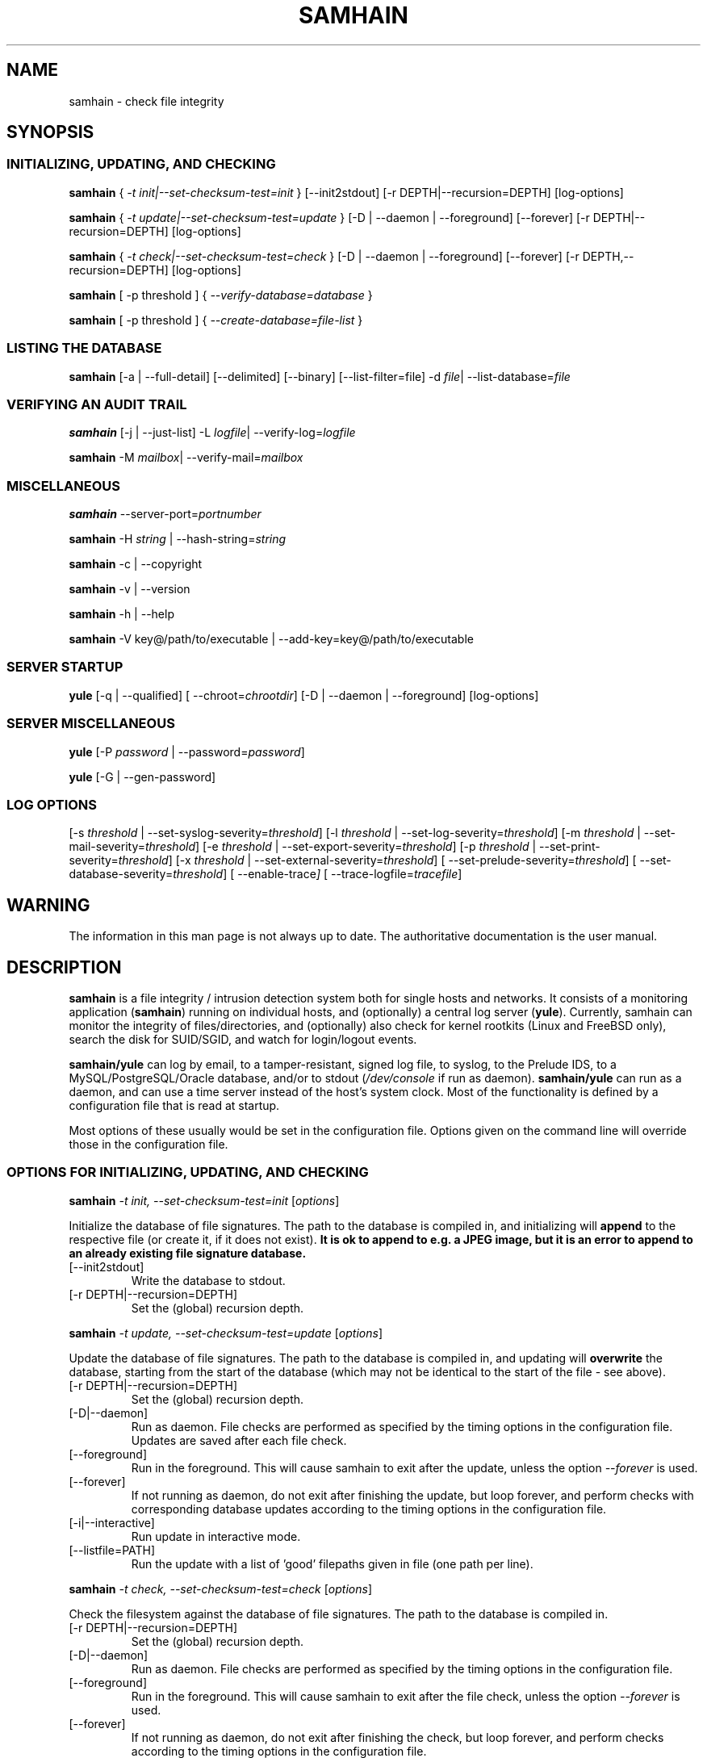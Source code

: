 .TH SAMHAIN 8 "26 June 2015" "" "Samhain manual"
.SH NAME
samhain \- check file integrity
.SH SYNOPSIS
.SS "INITIALIZING, UPDATING, AND CHECKING"
.PP

.B samhain 
{
.I \-t init|\-\-set\-checksum\-test=init
} [\-\-init2stdout] [\-r DEPTH|\-\-recursion=DEPTH] [log-options]

.B samhain 
{
.I \-t update|\-\-set\-checksum\-test=update
} [\-D | \-\-daemon | \-\-foreground] [\-\-forever] [\-r DEPTH|\-\-recursion=DEPTH] [log-options]

.B samhain 
{
.I \-t check|\-\-set\-checksum\-test=check
} [\-D | \-\-daemon | \-\-foreground] [\-\-forever] [\-r DEPTH,\-\-recursion=DEPTH] [log-options]

.B samhain 
[ \-p threshold ] {
.I \-\-verify\-database=database
} 

.B samhain 
[ \-p threshold ] {
.I \-\-create\-database=file\-list
} 



.SS "LISTING THE DATABASE"
.PP

.B samhain 
[\-a | \-\-full\-detail]
[\-\-delimited]
[\-\-binary]
[\-\-list\-filter=file]
\-d 
.IR file | 
.RI \-\-list\-database= file 

.SS "VERIFYING AN AUDIT TRAIL"
.PP

.B samhain 
[\-j | \-\-just\-list]
\-L 
.IR logfile | 
.RI \-\-verify\-log= logfile 

.B samhain 
\-M 
.IR mailbox | 
.RI \-\-verify\-mail= mailbox 


.SS "MISCELLANEOUS"
.PP

.B samhain
.RI \-\-server\-port= portnumber

.B samhain
\-H 
.I string 
| 
.RI \-\-hash\-string= string 

.B samhain
\-c | \-\-copyright

.B samhain
\-v | \-\-version

.B samhain
\-h | \-\-help 

.B samhain
\-V key@/path/to/executable | \-\-add\-key=key@/path/to/executable

.SS "SERVER STARTUP"
.PP

.B yule
[\-q | \-\-qualified]
[
.RI \-\-chroot= chrootdir ]
[\-D | \-\-daemon | \-\-foreground]
[log-options]

.SS "SERVER MISCELLANEOUS"
.PP

.B yule
[\-P 
.I password 
| 
.RI \-\-password= password ]

.B yule
[\-G | \-\-gen-password]

.SS "LOG OPTIONS"
.PP

[\-s 
.I threshold 
| 
.RI \-\-set\-syslog\-severity= threshold ] 
[\-l 
.I threshold 
| 
.RI \-\-set\-log\-severity= threshold ] 
[\-m 
.I threshold 
| 
.RI \-\-set\-mail\-severity= threshold ] 
[\-e 
.I threshold 
| 
.RI \-\-set\-export\-severity= threshold ] 
[\-p 
.I threshold 
| 
.RI \-\-set\-print\-severity= threshold ] 
[\-x 
.I threshold 
| 
.RI \-\-set\-external\-severity= threshold ] 
[
.RI \-\-set\-prelude\-severity= threshold ] 
[
.RI \-\-set\-database\-severity= threshold ] 
[
.RI \-\-enable\-trace ]
[
.RI \-\-trace\-logfile= tracefile ]



.SH WARNING
.PP
The information in this man page is not always up to date.
The authoritative documentation is the user manual.

.SH DESCRIPTION
.PP
.B samhain
is a file integrity / intrusion detection system both for single hosts 
and networks.
It consists of a monitoring application 
.RB ( samhain ) 
running on
individual hosts, and (optionally) a central log server
.RB ( yule ). 
Currently, samhain can monitor the 
integrity of files/directories, and (optionally) also 
check for kernel rootkits 
(Linux and FreeBSD only), search the disk for SUID/SGID, 
and watch for login/logout events.
.PP
.B samhain/yule
can log by email, to a tamper-resistant, signed log file, 
to syslog, to the Prelude IDS, to a MySQL/PostgreSQL/Oracle database,
and/or to stdout 
.RI ( /dev/console 
if run as daemon).
.B samhain/yule
can run as a daemon, and can use a time server instead of the host's
system clock. Most of the functionality is defined by a 
configuration file that is read at startup.
.PP
Most options of these usually would be set in the configuration file. 
Options given on the command line will override
those in the configuration file. 

.SS "OPTIONS FOR INITIALIZING, UPDATING, AND CHECKING"
.PP

.B samhain
.I "\-t init, \-\-set\-checksum-test=init"
.RI [ options ]

Initialize the database of file signatures. The path to the
database is compiled in, and initializing will
.B append 
to the respective file (or create it, if it does not exist).
.B "It is ok to append to e.g. a JPEG image, but it is an error"
.B "to append to an already existing file signature database."
.PP
.TP
[\-\-init2stdout]
Write the database to stdout. 
.TP
[\-r DEPTH|\-\-recursion=DEPTH]
Set the (global) recursion depth.

.PP
.B samhain
.I "\-t update, \-\-set\-checksum-test=update"
.RI [ options ]

Update the database of file signatures. The path to the
database is compiled in, and updating will 
.B overwrite 
the database, starting from the start of the database (which may not be
identical to the start of the file \- see above).
.PP
.TP
[\-r DEPTH|\-\-recursion=DEPTH]
Set the (global) recursion depth.
.TP
[\-D|\-\-daemon]
Run as daemon. File checks are performed as specified by the timing
options in the configuration file. Updates are saved after each file check.
.TP
[\-\-foreground]
Run in the foreground. This will cause samhain to exit after the update,
unless the option
.I "\-\-forever"
is used.
.TP
[\-\-forever]
If not running as daemon, do not exit after finishing the update, but
loop forever, and perform checks with corresponding database updates
according to the timing options in the
configuration file.
.TP
[\-i|\-\-interactive]
Run update in interactive mode.
.TP
[\-\-listfile=PATH]
Run the update with a list of 'good' filepaths given in file (one path per line).


.PP
.B samhain
.I "\-t check, \-\-set\-checksum-test=check"
.RI [ options ]

Check the filesystem against the database of file signatures. 
The path to the database is compiled in.
.PP
.TP
[\-r DEPTH|\-\-recursion=DEPTH]
Set the (global) recursion depth.
.TP
[\-D|\-\-daemon]
Run as daemon. File checks are performed as specified by the timing
options in the configuration file.
.TP
[\-\-foreground]
Run in the foreground. This will cause samhain to exit after the file check,
unless the option
.I "\-\-forever"
is used.
.TP
[\-\-forever]
If not running as daemon, do not exit after finishing the check, but
loop forever, and perform checks according to the timing options in the
configuration file.

.PP
.B samhain
[ \-p\ threshold ]
.I "\-\-verify\-database=database"

Check the filesystem against the database given as argument,
and exit with an appropriate exit status. The configuration file
will 
.B not
be read.

.PP
.B samhain
[ \-p\ threshold ]
.I "\-\-create\-database=file\-list"

Initialize a database from the given file list. 
The configuration file
will 
.B not
be read. The policy used will be
.I ReadOnly.
File content will be stored for a file
if its path in the list is preceded with a 
.B +
sign.

.SS "OPTIONS FOR LISTING THE DATABASE"
.PP

.B samhain 
[\-a | \-\-full\-detail]
[\-\-delimited]
\-d 
.IR file | 
.RI \-\-list\-database= file 

List the entries in the file signature database in a 
.B ls \-l
like format.
.PP
.TP
[\-a | \-\-full\-detail]
List all informations for each file, not only those you would get
with ls \-l. Must precede the \-d option.
.TP
[\-\-delimited]
List all informations for each file, in a comma-separated format.
Must precede the \-d option.
.TP
[\-\-binary]
List data in the binary format of the database, thus writing another
database.
Must precede the \-d option.
.TP
.RI [\-\-list\-filter= file ]
Filter the output of the database listing by a list of files given
in a text file. Together with \-\-binary this allows to write a
partial database. Must precede the \-d option.
.TP
.RI [\-\-list\-file= file ]
List the literal content of the given file as stored in the database.
Content is not stored by default, must be enabled in the runtime
configuration file. Must precede the \-d option.

.SS "OPTIONS TO VERIFY AN AUDIT TRAIL"
.PP

These options will only work, if the executable used for verifying the
audit trail is compiled with the same \-\-enable\-base=... option as the
executable of the reporting process.

.B samhain 
[\-j | \-\-just\-list]
\-L 
.IR logfile | 
.RI \-\-verify\-log= logfile 

Verify the integrity of a signed logfile. The signing key is 
auto\-generated on startup, and sent by email.
.B samhain
will ask for the key. Instead of entering the key, you can also enter
the path to the mailbox holding the respective email message.
.PP
.TP
[\-j | \-\-just\-list]
Just list the logfile, do not verify it. This option must come
.BR first .
It is mainly intended for listing the content of an obfuscated logfile, if
.B samhain
is compiled with the 
.B stealth
option.

.B samhain 
\-M 
.IR mailbox | 
.RI \-\-verify\-mail= mailbox 

Verify the integrity of the email reports from samhain. All reports must be
in the same file.

.SS "MISCELLANEOUS OPTIONS"
.PP

.B samhain
.RI \-\-server\-port= portnumber

Choose the port on the server host to which the client will connect.

.B samhain
\-H 
.I string 
| 
.RI \-\-hash\-string= string

Compute the TIGER192 checksum of a string. If the string starts with
a '/', it is considered as a pathname, and the checksum of the corresponding
file will be computed. 

.B samhain
\-c | \-\-copyright

Print the copyright statement.

.B samhain
\-v | \-\-version 

Show version and compiled-in options.

.B samhain
\-h | \-\-help 

Print supported command line options (depending on compilation options).

.B samhain
\-V key@/path/to/executable | \-\-add\-key=key@/path/to/executable

See the section "SECURITY" below.

.SS "SERVER STARTUP OPTIONS"
.PP

.B yule
[\-q | \-\-qualified]
[
.RI \-\-chroot= chrootdir ]
[\-D | \-\-daemon | \-\-foreground]
[log-options]

Start the server, which is named
.B yule
by default. If the server is started with superuser privileges,
it will drop them after startup.
.PP
.TP
[\-q | \-\-qualified]
Log client hostnames with fully qualified path. The default is to
log only the leftmost domain label (i.e. the hostname).
.TP
[
.RI \-\-chroot= chrootdir ]
Chroot to the listed directory after startup.
.TP
[\-D | \-\-daemon]
Run as daemon.
.TP
[\-\-foreground]
Run in the foreground.


.SS "MISCELLANEOUS SERVER OPTIONS"
.PP

.B yule
[\-G | \-\-gen-password]

Generate a random 8\-byte password and print it out in hexadecimal notation.


.B yule
[\-P 
.I password 
| 
.RI \-\-password= password ]

Use the given 
.I password
and generate an entry suitable for the [Clients] section of the
configuration file.

.SS "LOGGING OPTIONS"
.PP

Depending on the compilation options, some logging facilities may not
be available in your executable.
.PP
.TP
.I "\-s threshold, \-\-set\-syslog\-severity=threshold"
Set the threshold for logging events via syslogd(8).
Possible values are
.IR debug ,
.IR info ,
.IR notice ,
.IR warn ,
.IR mark ,
.IR err ,
.IR crit ,
.IR alert ,
and
.IR none .
By default, everything equal to and above the threshold will be logged. 
Time stamps have the priority 
.IR warn , 
system\-level errors have the priority
.IR err ,
and important start\-up messages the priority
.IR alert .
The signature key for the log file will never be logged to syslog or the
log file itself.
.TP
.I "\-l threshold, \-\-set\-log\-severity=threshold"
Set the threshold for logging events to the log file. 
.TP
.I "\-m threshold, \-\-set\-mail\-severity=threshold"
Set the threshold for logging events via e\-mail. 
.TP
.I "\-e threshold, \-\-set\-export\-severity=threshold"
Set the threshold for forwarding events via TCP to a log server. 
.TP
.I "\-x threshold, \-\-set\-extern\-severity=threshold"
Set the threshold for calling external logging programs/scripts (if any are
defined in the configuration file). 
.TP
.I "\-p threshold, \-\-set\-print\-severity=threshold"
Set the threshold for logging events to stdout. 
If
.B samhain
runs as a daemon, this is redirected to /dev/console.
.TP
.I "\-\-set\-prelude\-severity=threshold"
Set the threshold for logging events to the Prelude IDS.
.TP
.I "\-\-set\-database\-severity=threshold"
Set the threshold for logging events to the MySQL/PostgreSQL/Oracle 
database.



.SH SIGNALS
.TP
.I SIGUSR1
Switch on/off maximum verbosity for console output.
.TP
.I SIGUSR2
Suspend/continue the process, and 
(on suspend) send a message
to the server. This message has the same priority as timestamps. 
This signal
allows to run 
.I samhain -t init -e none
on the client
to regenerate the database, with download of the configuration file
from the server, while the daemon is suspended (normally you would get
errors because of concurrent access to the server by two processes from
the 
.IR "same host" ")."
.TP
.I SIGHUP
Reread the configuration file.
.TP
.I SIGTERM
Terminate.
.TP
.I SIGQUIT
Terminate after processing all pending requests from clients.
.TP
.I SIGABRT
Unlock the log file, pause for three seconds, then proceed,
eventually re-locking the log file and starting a fresh audit trail
on next access.
.TP
.I SIGTTOU
Force a file check (only client/standalone, and only in daemon mode).


.SH DATABASE
The database (default name
.IR samhain_file )
is a binary file, which can be created or updated using the 
.B \-t 
.I init
or the
.B \-t 
.I update
option. 
If you use 
.B \-t 
.IR init ,
you need to 
.I remove
the old database first,
otherwise the new version will be 
.I appended 
to the old one.
The file may be (clear text) signed by PGP/GnuPG.
.br
It is recommended to use GnuPG with the options
.B gpg
.I -a --clearsign --not-dash-escaped
.br
.B samhain
will check the signature, if compiled with support for that.
.PP
At startup 
.B samhain
will compute the checksum of the database, and verify it for
each further access. This checksum is not stored on disk (i.e. is lost
after program termination), as there is no secure way to store it.

.SH LOG FILE
.PP
Each entry in the log file has the format
.BR "Severity : [Timestamp] Message" ,
where the timestamp may be obtained from a time server rather than from
the system clock, if 
.B samhain
has been compiled with support for this.
Each entry is followed by a 
.IR signature ,
which is computed as
.BR "Hash(Entry Key_N)" ,
and 
.B  Key_N
is computed as
.BR "Hash(Key_N\-1)" ,
i.e. only knowledge of the first signature key in this chain allows to
verify the integrity of the log file. This first key is autogenerated
and e\-mailed to the designated recipient.
.PP
The default name of the log file is
.IR samhain_log .
To prevent multiple instances of
.B samhain
from writing to the same log file, the log file is locked by creating a 
.IR "lock file" , 
which is normally deleted at program termination. 
The default name of the
.I "lock file" 
is
.IR samhain.lock .
If 
.B samhain
is terminated abnormally, i.e. with kill \-9,
a stale lock file might remain, but usually
.B samhain
will be able to recognize that and remove the stale lock file
on the next startup.
.PP
.SH EMAIL
.PP
E\-mails are sent (using built-in SMTP code)
to one recipient only.
The subject line contains timestamp
and hostname, which are repeated in the message body. 
The body of the mail contains a line with a 
.I signature
similar to that in the log file, computed from the message and a
key. The key is iterated by a hash chain, and the initial
key is revealed in the first email sent.
Obviously, you have to believe that this first e\-mail is
authentical ... 
.PP
.SH CLIENT/SERVER USAGE
.PP
To monitor several machines, and collecting data by a central log server,
.B samhain
may be compiled as a client/server application. The log server 
.RB ( yule )
will accept connection
requests from registered clients only. With each client, the server will first
engage in a challenge/response protocol for 
.I authentication 
of the client and 
.I establishing
a 
.IR "session key" .
.PP
This protocol requires on the client side a 
.IR "password" ,
and on the server side a
.IR "verifier" 
that is computed from the
.IR "password" .
.PP
To 
.I register 
a client, simply do the following:
.br
First, with the included utility program 
.B samhain_setpwd
re\-set the compiled\-in default password of the 
client executable to your preferred
value (with no option, a short usage help is printed). 
To allow for non-printable chars, the new value
must be given as a 16\-digit hexadecimal string 
(only 0123456789ABCDEF in string), corresponding to an 8-byte password.
.br
Second, after re\-setting the password in the client executable,
you can use the server's convenience function 
.B yule
.B \-P 
.I password 
that will take as input the (16\-digit hex) password, 
compute the corresponding verifier, and outputs a default configuration file
entry to register the client.
.br
Third, in the configuration file for the server, under the [Clients] section,
enter
the suggested registration entry of the form 
.IR "Client=hostname@salt@verifier" ,
where
.I hostname 
must be the (fully qualified) hostname of the machine on 
which the client will run.
.B "Don't forget to reload the server configuration thereafter." 
.PP
If a connection attempt is made, the server will lookup the entry for
the connecting host, and use the corresponding value for the 
.I verifier 
to engage in the session key exchange. Failure to verify the client's
response(s) will result in aborting the connection.
.PP
.SH STEALTH
.PP
.B samhain 
may be compiled with support for a 
.I stealth 
mode of operation, meaning that
the program can be run without any obvious trace of its presence
on disk. The supplied facilities are simple - they are more
sophisticated than just running the program under a different name,
and might thwart efforts using 'standard' Unix commands,
but they will not resist a search using dedicated utilities. 
.PP
In this mode, the runtime executable will hold no
printable strings, and the configuration file is expected to be
a postscript file with 
.I uncompressed 
image data, wherein 
the configuration data are hidden by steganography.
To create such a file from an existing image, you may use e.g. 
the program 
.BR convert (1), 
which is part of the 
.BR ImageMagick (1) 
package, such as:
.B "convert +compress"
.IR "ima.jpg ima.ps" .
.PP
To hide/extract the configuration data within/from the postscript file,
a utility program
.B samhain_stealth 
is provided.
Use it without options to get help.
.PP
Database and log file may be e.g. existing image files, to which
data are appended, xor'ed with some constant to mask them as binary data.
.PP
The user is responsible by herself for re-naming the compiled
executable(s) to unsuspicious names, and choosing (at compile time) 
likewise unsuspicious names for config file, database, and log (+lock) file. 
.PP
.SH SECURITY
.PP
For security reasons,
.B samhain
will not write log or data files in a directory, remove the lock file, 
or read the configuration file, if any element
in the path is owned or writeable by an untrusted user (including
group-writeable files with untrusted users in the group, and world-writeable
files).
.br
.I root
and the
.I effective
user are always trusted. You can add more users in the configuration file.
.PP
Using a 
.I "numerical host address" 
in the e\-mail address is more secure than 
using the hostname (does not require
DNS lookup).
.PP
If you use a 
.I precompiled
.B samhain 
executable (e.g. from a
binary distribution), in principle a prospective intruder could easily 
obtain a copy of the executable and analyze it in advance. This will
enable her/him to generate fake audit trails and/or generate
a trojan for this particular binary distribution.
.br
For this reason, it is possible for the user to add more key material into 
the binary executable. This is done with the command:
.PP
.BI "samhain " \-\-add\-key=key@/path/to/executable
.PP
This will read the file 
.I /path/to/executable, add the key 
.I key,
which should not contain a '@' (because it has a special meaning, separating
key from path), overwrite any key previously set by this command, and
write the new binary to the location 
.I /path/to/executable.out
(i.e. with .out appended). You should then copy the new binary to the location
of the old one (i.e. overwrite the old one).
.PP
.B Note that using a precompiled samhain executable from a binary
.B package distribution is not recommended unless you add in key material as
.B described here.

.PP
.SH NOTES
.PP
For initializing the key(s), 
.I "/dev/random" 
is used, if available. This is a  
device supplying cryptographically strong
(non-deterministic) random noise. Because it is slow, 
.B samhain
might appear to hang at startup. Doing some random things 
(performing rain dances, spilling coffee, hunting the mouse) might speed up
things. If you do not have
.IR "/dev/random" ,
lots of statistics from 
.BR vmstat (8) 
and the like will be pooled and mixed by a hash function.
.PP
Some hosts might check whether the sender of the mail is valid. 
Use only 
.I "login names" 
for the sender. 
.br
For sending mails, you may need to set a relay host for the sender domain 
in the configuration file.
.PP
.SH BUGS
.PP
Whoever has the original signature key may change the log file and send fake
e\-mails. The signature keys are e\-mailed at program startup 
with a one\-time pad encryption. 
This should be safe against an eavesdropper on the network, 
but not against someone with read access to the binary, 
.I if 
she has caught
the e\-mail.
.PP
.SH FILES
.PP
.I /etc/samhainrc
.br	     
.I /usr/local/man/man8/samhain.8
.br	     
.I /usr/local/man/man5/samhainrc.5
.br	     
.I /var/log/samhain_log
.br	     
.I /var/lib/samhain/samhain_file
.br	     
.I /var/lib/samhain/samhain.html
.br	     
.I /var/run/samhain.pid

.SH SEE ALSO
.PP
.BR samhainrc (5)

.SH AUTHOR
.PP
Rainer Wichmann (http://la\-samhna.de)
.SH BUG REPORTS
.PP
If you find a bug in
.BR samhain ,
please send electronic mail to
.IR support@la\-samhna.de .
Please include your operating system and its revision, the version of
.BR samhain ,
what C compiler you used to compile it, your 'configure' options, and
any information that you deem helpful.
.PP
.SH COPYING PERMISSIONS
.PP
Copyright (\(co) 1999, 2004 Rainer Wichmann
.PP
Permission is granted to make and distribute verbatim copies of
this manual page provided the copyright notice and this permission
notice are preserved on all copies.
.ig
Permission is granted to process this file through troff and print the
results, provided the printed document carries copying permission
notice identical to this one except for the removal of this paragraph
(this paragraph not being relevant to the printed manual page).
..
.PP
Permission is granted to copy and distribute modified versions of this
manual page under the conditions for verbatim copying, provided that
the entire resulting derived work is distributed under the terms of a
permission notice identical to this one.



